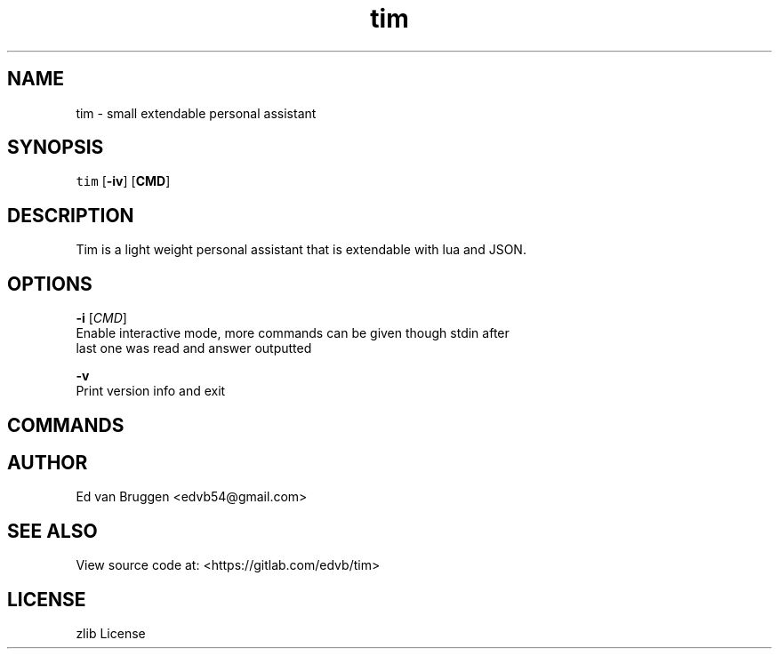 .TH tim 1
.SH NAME
.PP
tim  \- small extendable personal assistant
.SH SYNOPSIS
.PP
\fB\fCtim\fR [\fB\-iv\fP] [\fBCMD\fP]
.SH DESCRIPTION
.PP
Tim is a light weight personal assistant that is extendable with lua and JSON.
.SH OPTIONS
.PP
\fB\-i\fP [\fICMD\fP]
    Enable interactive mode, more commands can be given though stdin after
    last one was read and answer outputted
.PP
\fB\-v\fP
    Print version info and exit
.SH COMMANDS
.SH AUTHOR
.PP
Ed van Bruggen 
\<edvb54@gmail.com\>
.SH SEE ALSO
.PP
View source code at: 
\<https://gitlab.com/edvb/tim\>
.SH LICENSE
.PP
zlib License
